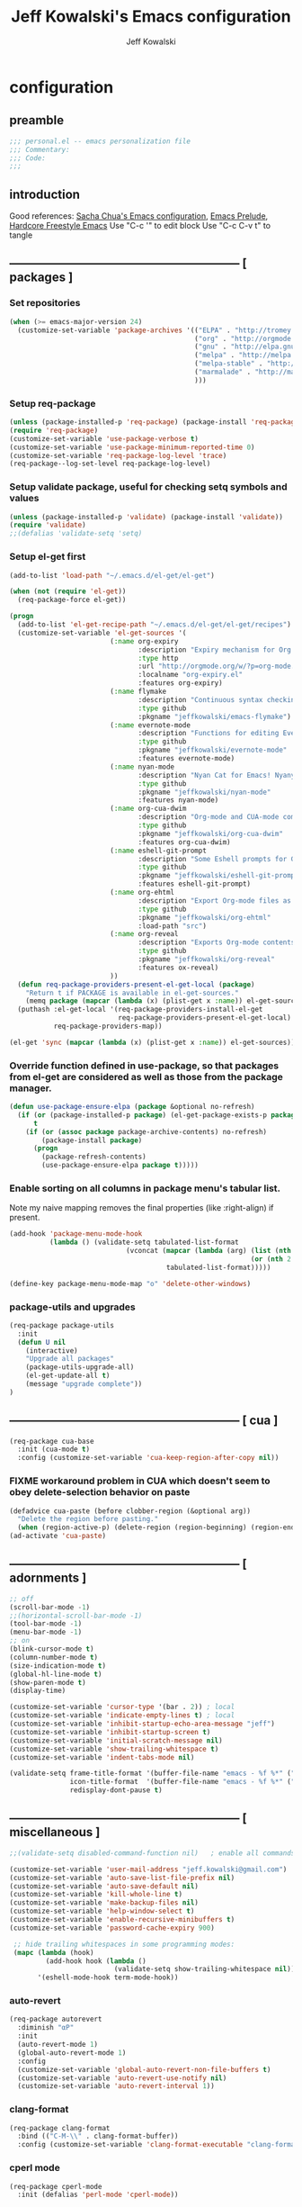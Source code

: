 #+TITLE: Jeff Kowalski's Emacs configuration
#+AUTHOR: Jeff Kowalski
#+PROPERTY: header-args :tangle yes :comments org
#+OPTIONS: toc:4 h:4
* configuration
** preamble
#+BEGIN_SRC emacs-lisp :comments no :padline no
  ;;; personal.el -- emacs personalization file
  ;;; Commentary:
  ;;; Code:
  ;;;
#+END_SRC
** introduction
Good references: [[https://github.com/sachac/.emacs.d/blob/gh-pages/Sacha.org][Sacha Chua's Emacs configuration]], [[https://github.com/bbatsov/prelude][Emacs Prelude]], [[http://doc.rix.si/org/fsem.html][Hardcore Freestyle Emacs]]
Use "C-c '" to edit block
Use "C-c C-v t" to tangle
** ----------------------------------------------------------- [ packages ]
*** Set repositories
#+BEGIN_SRC emacs-lisp
  (when (>= emacs-major-version 24)
    (customize-set-variable 'package-archives '(("ELPA" . "http://tromey.com/elpa/")
                                                ("org" . "http://orgmode.org/elpa/")
                                                ("gnu" . "http://elpa.gnu.org/packages/")
                                                ("melpa" . "http://melpa.org/packages/")
                                                ("melpa-stable" . "http://stable.melpa.org/packages/")
                                                ("marmalade" . "http://marmalade-repo.org/packages/")
                                                )))
#+END_SRC

*** Setup req-package
#+BEGIN_SRC emacs-lisp
  (unless (package-installed-p 'req-package) (package-install 'req-package))
  (require 'req-package)
  (customize-set-variable 'use-package-verbose t)
  (customize-set-variable 'use-package-minimum-reported-time 0)
  (customize-set-variable 'req-package-log-level 'trace)
  (req-package--log-set-level req-package-log-level)
#+END_SRC
*** Setup validate package, useful for checking setq symbols and values
#+BEGIN_SRC emacs-lisp
  (unless (package-installed-p 'validate) (package-install 'validate))
  (require 'validate)
  ;;(defalias 'validate-setq 'setq)
#+END_SRC
*** Setup el-get first
#+BEGIN_SRC emacs-lisp
  (add-to-list 'load-path "~/.emacs.d/el-get/el-get")

  (when (not (require 'el-get))
    (req-package-force el-get))

  (progn
    (add-to-list 'el-get-recipe-path "~/.emacs.d/el-get/el-get/recipes")
    (customize-set-variable 'el-get-sources '(
                           (:name org-expiry
                                  :description "Expiry mechanism for Org entries"
                                  :type http
                                  :url "http://orgmode.org/w/?p=org-mode.git;a=blob_plain;f=contrib/lisp/org-expiry.el;hb=HEAD"
                                  :localname "org-expiry.el"
                                  :features org-expiry)
                           (:name flymake
                                  :description "Continuous syntax checking for Emacs"
                                  :type github
                                  :pkgname "jeffkowalski/emacs-flymake")
                           (:name evernote-mode
                                  :description "Functions for editing Evernote notes directly from Emacs"
                                  :type github
                                  :pkgname "jeffkowalski/evernote-mode"
                                  :features evernote-mode)
                           (:name nyan-mode
                                  :description "Nyan Cat for Emacs! Nyanyanyanyanyanyanyanyanyan!"
                                  :type github
                                  :pkgname "jeffkowalski/nyan-mode"
                                  :features nyan-mode)
                           (:name org-cua-dwim
                                  :description "Org-mode and CUA-mode compatibility layer"
                                  :type github
                                  :pkgname "jeffkowalski/org-cua-dwim"
                                  :features org-cua-dwim)
                           (:name eshell-git-prompt
                                  :description "Some Eshell prompts for Git users"
                                  :type github
                                  :pkgname "jeffkowalski/eshell-git-prompt"
                                  :features eshell-git-prompt)
                           (:name org-ehtml
                                  :description "Export Org-mode files as editable web pages"
                                  :type github
                                  :pkgname "jeffkowalski/org-ehtml"
                                  :load-path "src")
                           (:name org-reveal
                                  :description "Exports Org-mode contents to Reveal.js HTML presentation"
                                  :type github
                                  :pkgname "jeffkowalski/org-reveal"
                                  :features ox-reveal)
                           ))
    (defun req-package-providers-present-el-get-local (package)
      "Return t if PACKAGE is available in el-get-sources."
      (memq package (mapcar (lambda (x) (plist-get x :name)) el-get-sources)))
    (puthash :el-get-local '(req-package-providers-install-el-get
                             req-package-providers-present-el-get-local)
             req-package-providers-map))

  (el-get 'sync (mapcar (lambda (x) (plist-get x :name)) el-get-sources))
#+END_SRC

*** Override function defined in use-package, so that packages from el-get are considered as well as those from the package manager.
#+BEGIN_SRC emacs-lisp
(defun use-package-ensure-elpa (package &optional no-refresh)
  (if (or (package-installed-p package) (el-get-package-exists-p package))
      t
    (if (or (assoc package package-archive-contents) no-refresh)
        (package-install package)
      (progn
        (package-refresh-contents)
        (use-package-ensure-elpa package t)))))
#+END_SRC

*** Enable sorting on all columns in package menu's tabular list.
Note my naive mapping removes the final properties (like :right-align) if present.
#+BEGIN_SRC emacs-lisp
  (add-hook 'package-menu-mode-hook
            (lambda () (validate-setq tabulated-list-format
                               (vconcat (mapcar (lambda (arg) (list (nth 0 arg) (nth 1 arg)
                                                              (or (nth 2 arg) t)))
                                         tabulated-list-format)))))

  (define-key package-menu-mode-map "o" 'delete-other-windows)
#+END_SRC
*** package-utils and upgrades
#+BEGIN_SRC emacs-lisp
  (req-package package-utils
    :init
    (defun U nil
      (interactive)
      "Upgrade all packages"
      (package-utils-upgrade-all)
      (el-get-update-all t)
      (message "upgrade complete"))
  )
#+END_SRC
** ----------------------------------------------------------- [ cua ]
#+BEGIN_SRC emacs-lisp
  (req-package cua-base
    :init (cua-mode t)
    :config (customize-set-variable 'cua-keep-region-after-copy nil))
#+END_SRC

*** FIXME workaround problem in CUA which doesn't seem to obey delete-selection behavior on paste
#+BEGIN_SRC emacs-lisp
  (defadvice cua-paste (before clobber-region (&optional arg))
    "Delete the region before pasting."
    (when (region-active-p) (delete-region (region-beginning) (region-end))))
  (ad-activate 'cua-paste)
#+END_SRC
** ----------------------------------------------------------- [ adornments ]
#+BEGIN_SRC emacs-lisp
  ;; off
  (scroll-bar-mode -1)
  ;;(horizontal-scroll-bar-mode -1)
  (tool-bar-mode -1)
  (menu-bar-mode -1)
  ;; on
  (blink-cursor-mode t)
  (column-number-mode t)
  (size-indication-mode t)
  (global-hl-line-mode t)
  (show-paren-mode t)
  (display-time)

  (customize-set-variable 'cursor-type '(bar . 2)) ; local
  (customize-set-variable 'indicate-empty-lines t) ; local
  (customize-set-variable 'inhibit-startup-echo-area-message "jeff")
  (customize-set-variable 'inhibit-startup-screen t)
  (customize-set-variable 'initial-scratch-message nil)
  (customize-set-variable 'show-trailing-whitespace t)
  (customize-set-variable 'indent-tabs-mode nil)

  (validate-setq frame-title-format '(buffer-file-name "emacs - %f %*" ("%b %*"))
                 icon-title-format  '(buffer-file-name "emacs - %f %*" ("%b %*"))
                 redisplay-dont-pause t)
#+END_SRC
** ----------------------------------------------------------- [ miscellaneous ]
#+BEGIN_SRC emacs-lisp
  ;;(validate-setq disabled-command-function nil)   ; enable all commands

  (customize-set-variable 'user-mail-address "jeff.kowalski@gmail.com")
  (customize-set-variable 'auto-save-list-file-prefix nil)
  (customize-set-variable 'auto-save-default nil)
  (customize-set-variable 'kill-whole-line t)
  (customize-set-variable 'make-backup-files nil)
  (customize-set-variable 'help-window-select t)
  (customize-set-variable 'enable-recursive-minibuffers t)
  (customize-set-variable 'password-cache-expiry 900)

   ;; hide trailing whitespaces in some programming modes:
   (mapc (lambda (hook)
           (add-hook hook (lambda ()
                            (validate-setq show-trailing-whitespace nil))))
         '(eshell-mode-hook term-mode-hook))
#+END_SRC
*** auto-revert
#+BEGIN_SRC emacs-lisp
  (req-package autorevert
    :diminish "αΡ"
    :init
    (auto-revert-mode 1)
    (global-auto-revert-mode 1)
    :config
    (customize-set-variable 'global-auto-revert-non-file-buffers t)
    (customize-set-variable 'auto-revert-use-notify nil)
    (customize-set-variable 'auto-revert-interval 1))
#+END_SRC
*** clang-format
#+BEGIN_SRC emacs-lisp
  (req-package clang-format
    :bind (("C-M-\\" . clang-format-buffer))
    :config (customize-set-variable 'clang-format-executable "clang-format-3.8"))
#+END_SRC
*** cperl mode
#+BEGIN_SRC emacs-lisp
  (req-package cperl-mode
    :init (defalias 'perl-mode 'cperl-mode))
#+END_SRC
*** compile
#+BEGIN_SRC emacs-lisp
  (req-package compile
    :bind (("<f5>" . recompile)))
#+END_SRC
*** doc view
#+BEGIN_SRC emacs-lisp
  (req-package doc-view
    :config (customize-set-variable 'doc-view-ghostscript-options
                  '("-dMaxBitmap=2147483647" "-dSAFER" "-dNOPAUSE" "-sDEVICE=png16m" "-dTextAlphaBits=4" "-dBATCH" "-dGraphicsAlphaBits=4" "-dQUIET")
                  doc-view-resolution 300))
#+END_SRC
*** fish mode
#+BEGIN_SRC emacs-lisp
  (req-package fish-mode)
#+END_SRC
*** make mode
#+BEGIN_SRC emacs-lisp
  (req-package make-mode
    ;; re-tabbing during whitespace-cleanup would kill makefiles
    :config
    (add-hook 'makefile-mode-hook
              (lambda () (remove-hook 'before-save-hook 'whitespace-cleanup t))))
#+END_SRC
*** whitespace
#+BEGIN_SRC emacs-lisp
  (defun modi/just-one-space-post-kill-word (&rest _)
    "Function to manage white space after `kill-word' operations.

  1. If point is at the beginning of the line after possibly some white space,
     remove that white space and re-indent that line.
  2. If there is space before or after the point, ensure that there is only
     one white space around the point.
  3. Otherwise, do nothing.

  During the whole operation do not change the point position with respect to the
  surrounding white space.

  abc|   def  ghi <-- point on the left of white space after 'abc'
  abc| ghi        <-- point still before white space after calling this function
  abc   |def  ghi <-- point on the right of white space before 'def'
  abc |ghi        <-- point still after white space after calling this function."
    (save-excursion ; maintain the initial position of the pt with respect to space
      (cond ((looking-back "^ *") ; remove extra space at beginning of line
             (just-one-space 0)
             (indent-according-to-mode))
            ((or (looking-at   " ")
                 (looking-back " ")) ; adjust space only if it exists
             (just-one-space 1))
            (t ; do nothing otherwise, includes case where the point is at EOL
             ))))
  ;; Delete extra horizontal white space after `kill-word' and `backward-kill-word'
  (advice-add 'kill-word :after #'modi/just-one-space-post-kill-word)
#+END_SRC

** ----------------------------------------------------------- [ emacs prelude ]
#+BEGIN_SRC emacs-lisp
  (req-package prelude-mode
    :diminish (prelude-mode . " π")
    :defines (prelude-mode-map)
    :config
    ;; fix keyboard behavior on terminals that send ^[O{ABCD} for arrows
    (defvar ALT-O-map (make-sparse-keymap) "ALT-O keymap.")
    (define-key prelude-mode-map (kbd "M-O") ALT-O-map))

  (req-package prelude-programming
    :config
    (add-hook 'prelude-prog-mode-hook
              (lambda ()
                (guru-mode -1)
                (whitespace-mode -1)) t))
#+END_SRC
** ----------------------------------------------------------- [ keyboard macros ]
#+BEGIN_SRC emacs-lisp
  (defvar defining-key)

  (defun end-define-macro-key nil
    "Ends the current macro definition."
    (interactive)
    (end-kbd-macro nil)
    (global-set-key defining-key last-kbd-macro)
    (global-set-key [f8] 'define-macro-key))

  (defun define-macro-key (key)
    "Bind a set of keystrokes to a single KEY."
    (interactive "kKey to define: ")
    (setq defining-key key)
    (global-set-key [f8] 'end-define-macro-key)
    (start-kbd-macro nil))

  (global-set-key (kbd "<f8>")            'define-macro-key)
#+END_SRC
** ----------------------------------------------------------- [ smartparens ]
#+BEGIN_SRC emacs-lisp
  (req-package smartparens
    :diminish " Φ"
    :config
    (define-key smartparens-strict-mode-map (kbd "M-<delete>")    'sp-unwrap-sexp)
    (define-key smartparens-strict-mode-map (kbd "M-<backspace>") 'sp-backward-unwrap-sexp))
#+END_SRC
** ----------------------------------------------------------- [ registers ]
Registers allow you to jump to a file or other location quickly.
To jump to a register, use C-x r j followed by the letter of the register.
#+BEGIN_SRC emacs-lisp
  (mapc
   (lambda (r)
     (set-register (car r) (cons 'file (cdr r))))
   '((?p . "~/.emacs.d/personal/personal.org")
     (?i . "~/Dropbox/sync-linux/installation.txt")
     (?c . "~/.emacs.d/personal/custom.el")
     (?f . "~/.config/fish/config.fish")
     (?m . "~/Dropbox/sync-linux/mac_addrs.org")
     (?z . "~/.zshrc")
     (?s . "~/Dropbox/workspace/sauron/sauron.rb")))
#+END_SRC
** ----------------------------------------------------------- [ shell / eshell ]
#+BEGIN_SRC emacs-lisp
  (req-package eshell
    :config
    (add-hook 'emacs-startup-hook
              (lambda ()
                (let ((default-directory (getenv "HOME")))
                  (command-execute 'eshell)
                  (bury-buffer))))

    ;; Visual commands are commands which require a proper terminal.
    ;; eshell will run them in a term buffer when you invoke them.
    (customize-set-variable 'eshell-visual-commands
                   '("less" "tmux" "htop" "top" "bash" "zsh" "fish"))
    (customize-set-variable 'eshell-visual-subcommands
                   '(("git" "log" "l" "diff" "show"))))

  (req-package eshell-git-prompt
    :require eshell
    :config
    (set-fontset-font t 'unicode "PowerlineSymbols" nil 'prepend))

  ;; (add-hook 'eshell-mode-hook
  ;;           (lambda ()
  ;;               (define-key eshell-mode-map
  ;;                 [remap pcomplete]
  ;;                 'helm-esh-pcomplete)))
  ;; (add-hook 'eshell-mode-hook
  ;;           (lambda ()
  ;;               (define-key eshell-mode-map
  ;;                 (kbd "M-p")
  ;;                 'helm-eshell-history)))
#+END_SRC
** ----------------------------------------------------------- [ multi-term ]
#+BEGIN_SRC emacs-lisp
  (req-package multi-term
    :bind* (("C-c t" . multi-term-dedicated-toggle))
    :config
    (customize-set-variable 'multi-term-dedicated-close-back-to-open-buffer-p t)
    (customize-set-variable 'multi-term-dedicated-select-after-open-p t)
    (customize-set-variable 'multi-term-program-switches "--login")
    (bind-key "C-c t" 'multi-term-dedicated-toggle prelude-mode-map))
#+END_SRC
** ----------------------------------------------------------- [ undo-tree ]
#+BEGIN_SRC emacs-lisp
  (req-package undo-tree
    :diminish " τ"
    :bind* (("C-z" . undo-tree-undo))
    :init (global-undo-tree-mode))
#+END_SRC
** ----------------------------------------------------------- [ image+ ]
#+BEGIN_SRC emacs-lisp
  (req-package image+
    :config
    (imagex-global-sticky-mode)
    (imagex-auto-adjust-mode)
    (let ((map imagex-sticky-mode-map))
      (define-key map "+" 'imagex-sticky-zoom-in)
      (define-key map "-" 'imagex-sticky-zoom-out)
      (define-key map "l" 'imagex-sticky-rotate-left)
      (define-key map "r" 'imagex-sticky-rotate-right)
      (define-key map "m" 'imagex-sticky-maximize)
      (define-key map "o" 'imagex-sticky-restore-original)
      (define-key map "\C-x\C-s" 'imagex-sticky-save-image)))
#+END_SRC
** ----------------------------------------------------------- [ cmake ]
#+BEGIN_SRC emacs-lisp
  (req-package cmake-mode
    :config (add-hook 'cmake-mode-hook
                      (lambda () (customize-set-variable 'cmake-tab-width 4))))

  (req-package cmake-ide ; https://github.com/atilaneves/cmake-ide
    :require rtags       ; https://github.com/Andersbakken/rtags
    :config (cmake-ide-setup))
#+END_SRC
** ----------------------------------------------------------- [ dired ]
#+BEGIN_SRC emacs-lisp
  (req-package dired-single
    :require (autorevert dired dired+)
    :config
    (customize-set-variable 'font-lock-maximum-decoration (quote ((dired-mode) (t . t))))
    (customize-set-variable 'dired-omit-files (concat dired-omit-files "\\."))
    (add-hook 'dired-mode-hook (lambda () (dired-omit-mode)))
    (define-key dired-mode-map [return] 'dired-single-buffer)
    (define-key dired-mode-map [down-mouse-1] 'dired-single-buffer-mouse)
    (define-key dired-mode-map [^]
      (lambda ()
        (dired-single-buffer ".."))))
#+END_SRC
** ----------------------------------------------------------- [ helm ]
#+BEGIN_SRC emacs-lisp
  (req-package helm
    :diminish " H"
    :init (helm-mode 1)
    :bind (("C-x C-f" . helm-find-files)
           ("M-x"     . helm-M-x)
           ("C-x b"   . helm-buffers-list)
           ("C-M-g"   . helm-do-grep))
    :config
    (helm-adaptive-mode t)
    (defun jeff/find-file-as-root ()
      "Like 'helm-find-file', but automatically edit the file with root-privileges (using tramp/sudo), if the file is not writable by user."
      (interactive)
      (let ((file (helm-read-file-name "Edit as root: ")))
        (unless (file-writable-p file)
          (setq file (concat "/sudo:root@localhost:" file)))
        (find-file file)))
    (global-set-key (kbd "C-x F") 'jeff/find-file-as-root))
#+END_SRC

*** FIXME workaround problem in select-frame-set-input-focus
  select-frame-set-input-focus(#<frame *Minibuf-1* * 0x6a44268>)
  helm-frame-or-window-configuration(restore)
  helm-cleanup()
  ...
  helm-internal(...)
  ...
which throws error "progn: Not an in-range integer, float, or cons of integers"
#+BEGIN_SRC emacs-lisp
  (defun select-frame-set-input-focus (frame &optional norecord)
    "Select FRAME, raise it, and set input focus, if possible.
  If `mouse-autoselect-window' is non-nil, also move mouse pointer
  to FRAME's selected window.  Otherwise, if `focus-follows-mouse'
  is non-nil, move mouse cursor to FRAME.

  Optional argument NORECORD means to neither change the order of
  recently selected windows nor the buffer list."
    (select-frame frame norecord)
    (raise-frame frame)

    ;; Ensure, if possible, that FRAME gets input focus.
    ;; (when (memq (window-system frame) '(x w32 ns))
    ;;    (x-focus-frame frame))

    ;; Move mouse cursor if necessary.
    (cond
     (mouse-autoselect-window
      (let ((edges (window-inside-edges (frame-selected-window frame))))
        ;; Move mouse cursor into FRAME's selected window to avoid that
        ;; Emacs mouse-autoselects another window.
        (set-mouse-position frame (nth 2 edges) (nth 1 edges))))
     (focus-follows-mouse
      ;; Move mouse cursor into FRAME to avoid that another frame gets
      ;; selected by the window manager.
      (set-mouse-position frame (1- (frame-width frame)) 0))))
#+END_SRC

*** helm-swoop
#+BEGIN_SRC emacs-lisp
  (req-package helm-swoop
    :require helm
    :defines (helm-swoop-last-prefix-number)
    :bind (("M-i" . helm-swoop)))
#+END_SRC
** ----------------------------------------------------------- [ ruby ]
*** ruby-tools
#+BEGIN_SRC emacs-lisp
  (req-package ruby-tools
    :diminish " ρ")
#+END_SRC
*** rbenv
#+BEGIN_SRC emacs-lisp
  (req-package rbenv
    :config
    (validate-setq rbenv-executable (concat (getenv "HOME") "/.linuxbrew/bin/rbenv"))
    (customize-set-variable 'rbenv-show-active-ruby-in-modeline nil)
    (global-rbenv-mode))
#+END_SRC
*** inf-ruby
#+BEGIN_SRC emacs-lisp
  (req-package inf-ruby
    :require rbenv
    :config (customize-set-variable 'inf-ruby-default-implementation "pry"))
#+END_SRC
*** robe
#+BEGIN_SRC emacs-lisp
  (req-package robe
    :require (helm-robe company inf-ruby)
    :config
    (add-hook 'ruby-mode-hook 'robe-mode)
    (eval-after-load 'company '(push 'company-robe company-backends))
    ;; (add-hook 'robe-mode-hook 'ac-robe-setup)
    ;; (defadvice inf-ruby-console-auto (before activate-rvm-for-robe activate) (rvm-activate-corresponding-ruby))
    )
#+END_SRC
** ----------------------------------------------------------- [ time ]
#+BEGIN_SRC emacs-lisp
  (req-package time
    :config
    (customize-set-variable 'display-time-world-list '(("America/Los_Angeles" "Berkeley")
                                                       ("America/New_York" "New York")
                                                       ("UTC" "UTC")
                                                       ("Europe/London" "London")
                                                       ("Asia/Calcutta" "India")
                                                       ("Asia/Shanghai" "China")))
    (global-set-key (kbd "<f9> C") 'helm-world-time))
#+END_SRC
** ----------------------------------------------------------- [ sunshine ]
#+BEGIN_SRC emacs-lisp
  (req-package sunshine
    :config
    (customize-set-variable 'sunshine-location "Lafayette, California")
    (customize-set-variable 'sunshine-show-icons t)
    (customize-set-variable 'sunshine-units 'imperial)
    (global-set-key (kbd "<f9> w") 'sunshine-forecast)
    (global-set-key (kbd "<f9> W") 'sunshine-quick-forecast))
#+END_SRC
** ----------------------------------------------------------- [ company ]
#+BEGIN_SRC emacs-lisp
  (req-package company
    :diminish " Ψ"
    :config
    (customize-set-variable 'company-auto-complete t)
    (customize-set-variable 'company-idle-delay 0.5)
    (add-to-list 'company-backends 'company-dabbrev t)
    (add-to-list 'company-backends 'company-ispell t)
    (add-to-list 'company-backends 'company-files t)
    (add-to-list 'company-transformers 'company-sort-by-occurrence))

  (defun my-pcomplete-capf ()
    "Org-mode completions."
    (add-hook 'completion-at-point-functions 'pcomplete-completions-at-point nil t))
  (add-hook 'org-mode-hook 'my-pcomplete-capf)
#+END_SRC
** ----------------------------------------------------------- [ tramp ]
#+BEGIN_SRC emacs-lisp
  ;; disable version control checks
  (customize-set-variable 'vc-ignore-dir-regexp
        (format "\\(%s\\)\\|\\(%s\\)"
                vc-ignore-dir-regexp
                tramp-file-name-regexp))
#+END_SRC
** ----------------------------------------------------------- [ ido ]
#+BEGIN_SRC emacs-lisp
  (req-package ido
    :config
    (customize-set-variable 'ido-everywhere nil)
    (add-hook 'ido-minibuffer-setup-hook
              (lambda ()
                ;; Locally disable 'truncate-lines'
                (set (make-local-variable 'truncate-lines) nil)))
    (add-hook 'ido-setup-hook
              (lambda ()
                ;; Display ido results vertically, rather than horizontally:
                (customize-set-variable 'ido-decorations (quote ("\n-> "
                                                                 ""
                                                                 "\n   "
                                                                 "\n   ..."
                                                                 "[" "]"
                                                                 " [No match]"
                                                                 " [Matched]"
                                                                 " [Not readable]"
                                                                 " [Too big]"
                                                                 " [Confirm]")))
                ;;eg. allows "bgorg" to match file "begin.org"
                (customize-set-variable 'ido-enable-flex-matching t)
                (define-key ido-completion-map (kbd "<up>")   'ido-prev-match)
                (define-key ido-completion-map (kbd "<down>") 'ido-next-match))))
#+END_SRC
** ----------------------------------------------------------- [ magit ]

#+BEGIN_SRC emacs-lisp
  (req-package magit
    :diminish "ma"
    :config (customize-set-variable 'magit-diff-arguments '("--ignore-all-space" "--stat" "--no-ext-diff"))) ; ignore whitespace
#+END_SRC
** ----------------------------------------------------------- [ ibuffer ]
#+BEGIN_SRC emacs-lisp
  ;; *Nice* buffer switching
  (req-package ibuffer
    :require ibuf-ext
    :bind ("C-x C-b" . ibuffer)
    :config
    (customize-set-variable 'ibuffer-show-empty-filter-groups nil)
    (customize-set-variable 'ibuffer-saved-filter-groups
                   '(("default"
                      ("version control" (or (mode . svn-status-mode)
                                             (mode . svn-log-edit-mode)
                                             (mode . magit-mode)
                                             (mode . magit-status-mode)
                                             (mode . magit-commit-mode)
                                             (mode . magit-log-edit-mode)
                                             (mode . magit-log-mode)
                                             (mode . magit-reflog-mode)
                                             (mode . magit-stash-mode)
                                             (mode . magit-diff-mode)
                                             (mode . magit-wazzup-mode)
                                             (mode . magit-branch-manager-mode)
                                             (name . "^\\*svn-")
                                             (name . "^\\*vc\\*$")
                                             (name . "^\\*Annotate")
                                             (name . "^\\*git-")
                                             (name . "^\\*magit")
                                             (name . "^\\*vc-")))
                      ("emacs" (or (name . "^\\*scratch\\*$")
                                   (name . "^\\*Messages\\*$")
                                   (name . "^\\*Warnings\\*$")
                                   (name . "^TAGS\\(<[0-9]+>\\)?$")
                                   (mode . help-mode)
                                   (mode . package-menu-mode)
                                   (name . "^\\*Apropos\\*$")
                                   (name . "^\\*info\\*$")
                                   (name . "^\\*Occur\\*$")
                                   (name . "^\\*grep\\*$")
                                   (name . "^\\*Compile-Log\\*$")
                                   (name . "^\\*Backtrace\\*$")
                                   (name . "^\\*Process List\\*$")
                                   (name . "^\\*gud\\*$")
                                   (name . "^\\*Man")
                                   (name . "^\\*WoMan")
                                   (name . "^\\*Kill Ring\\*$")
                                   (name . "^\\*Completions\\*$")
                                   (name . "^\\*tramp")
                                   (name . "^\\*Shell Command Output\\*$")
                                   (name . "^\\*Evernote-Client-Output\\*$")
                                   (name . "^\\*compilation\\*$")))
                      ("helm" (or (mode . helm-mode)
                                  (name . "^\\*helm[- ]")
                                  (name . "^\\*Debug Helm Log\\*$")))
                      ("shell" (or (name . "^\\*shell\\*$")
                                   (name . "^\\*ansi-term\\*$")
                                   (name . "^\\*terminal<\d+>\\*$")
                                   (name . "^\\*eshell\\*$")))
                      ("evernote" (or (mode . evernote-browsing-mode)))
                      ("emacs source" (or (mode . emacs-lisp-mode)
                                          (filename . "/Applications/Emacs.app")
                                          (filename . "/bin/emacs")))
                      ("agenda" (or (name . "^\\*Calendar\\*$")
                                    (name . "^diary$")
                                    (name . "^\\*Agenda")
                                    (name . "^\\*org-")
                                    (name . "^\\*Org")
                                    (mode . org-mode)
                                    (mode . muse-mode)))
                      ("latex" (or (mode . latex-mode)
                                   (mode . LaTeX-mode)
                                   (mode . bibtex-mode)
                                   (mode . reftex-mode)))
                      ("dired" (or (mode . dired-mode))))))
    (add-hook 'ibuffer-hook (lambda () (ibuffer-switch-to-saved-filter-groups "default")))

    (defadvice ibuffer-generate-filter-groups (after reverse-ibuffer-groups () activate)
      "Order ibuffer filter groups so the order is : [Default], [agenda], [Emacs]."
      (setq ad-return-value (nreverse ad-return-value))))
#+END_SRC
** ----------------------------------------------------------- [ ace-window ]
#+BEGIN_SRC emacs-lisp
  (req-package ace-window
    :config '(customize-set-variable aw-scope 'frame))
#+END_SRC
** ----------------------------------------------------------- [ abbrev ]
#+BEGIN_SRC emacs-lisp
  (req-package abbrev
    :diminish ""
    :require key-chord
    :init (abbrev-mode +1)
    :config
    (defun endless/ispell-word-then-abbrev (p)
      "Call `ispell-word', then create an abbrev for it.
  With prefix P, create local abbrev. Otherwise it will
  be global."
      (interactive "P")
      (let (bef aft)
        (save-excursion
          (while (progn
                   (backward-word)
                   (and (setq bef (thing-at-point 'word))
                        (not (ispell-word nil 'quiet)))))
          (setq aft (thing-at-point 'word)))
        (when (and aft bef (not (equal aft bef)))
          (setq aft (downcase aft))
          (setq bef (downcase bef))
          (define-abbrev
            (if p local-abbrev-table global-abbrev-table)
            bef aft)
          (message "\"%s\" now expands to \"%s\" %sally"
                   bef aft (if p "loc" "glob")))))
    (customize-set-variable abbrev-file-name "~/.abbrev_defs")
    (customize-set-variable save-abbrevs 'silently)
    (key-chord-define-global "sx" 'endless/ispell-word-then-abbrev))
#+END_SRC
** ----------------------------------------------------------- [ org ]
#+BEGIN_SRC emacs-lisp
  (req-package org
    :diminish "Ο"
    :loader :elpa
    ;; NOTE: org must be manually installed from elpa / gnu since it's
    ;; require'd from init.el in order to tangle personal.org
    :bind  (("C-c l" . org-store-link)
            ("C-c c" . org-capture)
            ("C-c a" . org-agenda)
            ("C-c b" . org-iswitchb))

    :config
    (customize-set-variable 'org-directory "~/Dropbox/workspace/org/")
    ;; (customize-set-variable 'org-replace-disputed-keys t) ; org-CUA-compatible
    (customize-set-variable 'org-log-into-drawer t)
    (customize-set-variable 'org-support-shift-select 'always)
    (customize-set-variable 'org-default-notes-file (concat org-directory "refile.org")
    (customize-set-variable 'org-agenda-files (list (concat org-directory "tasks.org")
                                                    (concat org-directory "sauron.org")
                                                    (concat org-directory "gcal.org")))
    (customize-set-variable 'org-modules '(org-bbdb org-bibtex org-docview org-gnus org-info org-habit org-irc org-mhe org-rmail org-w3m))
    (customize-set-variable 'org-startup-indented t)
    (customize-set-variable 'org-enforce-todo-dependencies t)
    (customize-set-variable 'org-confirm-elisp-link-function nil)
    (customize-set-variable 'org-src-window-setup 'current-window))

    (org-babel-do-load-languages
     'org-babel-load-languages '((sh . t)
                                 (ruby . t)
                                 (dot . t)
                                 (latex . t)
                                 (emacs-lisp . t)))
    (add-hook 'org-mode-hook (lambda () (auto-revert-mode 1)))
    (defun jeff/org-add-ids-to-headlines-in-file ()
      "Add ID properties to all headlines in the current file which do not already have one."
      (interactive)
      (org-map-entries 'org-id-get-create))
    ;; (add-hook 'org-mode-hook
    ;;           (lambda ()
    ;;             (add-hook 'before-save-hook 'jeff/org-add-ids-to-headlines-in-file nil 'local)))

    (defun org-check-misformatted-subtree ()
      "Check misformatted entries in the current buffer."
      (interactive)
      (show-all)
      (org-map-entries
       (lambda ()
         (when (and (move-beginning-of-line 2)
                    (not (looking-at org-heading-regexp)))
           (if (or (and (org-get-scheduled-time (point))
                        (not (looking-at (concat "^.*" org-scheduled-regexp))))
                   (and (org-get-deadline-time (point))
                        (not (looking-at (concat "^.*" org-deadline-regexp)))))
               (when (y-or-n-p "Fix this subtree? ")
                 (message "Call the function again when you're done fixing this subtree.")
                 (recursive-edit))
             (message "All subtrees checked.")))))))
#+END_SRC
*** org bullets, indent
#+BEGIN_SRC emacs-lisp
    (req-package org-bullets
      :diminish " Οι"
      :init (add-hook 'org-mode-hook (lambda () (org-bullets-mode 1))))
    (req-package org-indent
      :require org-bullets
      :diminish " Οβ")
#+END_SRC
*** ox
#+BEGIN_SRC emacs-lisp
  (req-package ox
    :require org
    :config (validate-setq org-id-locations-file "~/Dropbox/workspace/org/.org-id-locations")
  )
#+END_SRC
*** org habit
#+BEGIN_SRC emacs-lisp
    (req-package org-habit
      :require org
      :config
      (customize-set-variable 'org-habit-following-days 1)
      (customize-set-variable 'org-habit-graph-column 46))
#+END_SRC
*** htmlize
#+BEGIN_SRC emacs-lisp
  (req-package htmlize)
#+END_SRC
*** org agenda
#+BEGIN_SRC emacs-lisp
  (req-package org-agenda
    :require (org htmlize)
    :config
    (customize-set-variable 'org-agenda-tags-column -97)
    (customize-set-variable 'org-agenda-block-separator
                            (let ((retval ""))
                              (dotimes (i (- org-agenda-tags-column)) (setq retval (concat retval "=")))
                              retval))
    (customize-set-variable 'org-agenda-search-headline-for-time nil)
    (customize-set-variable 'org-agenda-window-setup 'current-window)
    (customize-set-variable 'org-agenda-log-mode-items '(clock closed state))
    (customize-set-variable 'org-agenda-dim-blocked-tasks nil) ; much faster!
    (customize-set-variable 'org-agenda-use-tag-inheritance nil)
    (customize-set-variable 'org-priority-faces '((?A . org-warning)))
    (customize-set-variable 'org-agenda-exporter-settings
                            '(
                              ;;(org-agenda-add-entry-text-maxlines 50)
                              ;;(org-agenda-with-colors nil)
                              (org-agenda-write-buffer-name "Agenda")
                              ;;(ps-number-of-columns 2)
                              (ps-landscape-mode nil)
                              (ps-print-color-p (quote black-white))
                              (htmlize-output-type (quote css))))

    (defun my-org-cmp-tag (a b)
      "Compare the tags of A and B, in reverse order."
      (let ((ta (mapconcat 'identity (reverse (get-text-property 1 'tags a)) ":"))
            (tb (mapconcat 'identity (reverse (get-text-property 1 'tags b)) ":")))
        (cond ((and (not ta) (not tb)) nil)
              ((not ta) -1)
              ((not tb) +1)
              ((string-lessp ta tb) -1)
              ((string-lessp tb ta) +1)
              (t nil))))
    (customize-set-variable 'org-agenda-custom-commands
                            '(("d" "Timeline for today" ((agenda "" ))
                               ((org-agenda-span 1)
                                (org-agenda-show-log t)
                                (org-agenda-log-mode-items '(clock closed state))
                                (org-agenda-clockreport-mode t)
                                (org-agenda-entry-types '())))

                              ("s" "Startup View"
                               ((agenda ""    ((org-agenda-span 3)
                                               (org-agenda-start-on-weekday nil)
                                               ;;(org-agenda-skip-function '(org-agenda-skip-entry-if 'todo 'done))
                                               (org-agenda-skip-scheduled-if-deadline-is-shown t)
                                               (org-agenda-prefix-format "  %-10T %t")
                                               (org-agenda-hide-tags-regexp "^@")
                                               (org-agenda-cmp-user-defined 'my-org-cmp-tag)
                                               (org-agenda-sorting-strategy '(time-up todo-state-down habit-up tag-up priority-down user-defined-up alpha-up))
                                               ;;(org-agenda-todo-ignore-scheduled 'future)
                                               (org-deadline-warning-days 0)))
                                (agenda "TODO" ((org-agenda-time-grid nil)
                                                (org-deadline-warning-days 365)
                                                (org-agenda-prefix-format "  %-10T %s")
                                                (org-agenda-hide-tags-regexp "^@")
                                                (org-agenda-entry-types '(:deadline))
                                                (org-agenda-skip-function '(org-agenda-skip-entry-if 'scheduled))
                                                (org-agenda-start-on-weekday nil)
                                                (org-agenda-span 1)
                                                (org-agenda-overriding-header "Unscheduled upcoming deadlines:")))
                                (todo "TODO"   ((org-agenda-time-grid nil)
                                                (org-agenda-skip-function '(org-agenda-skip-entry-if 'notregexp "#[A-C]" 'scheduled 'deadline))
                                                ;;(org-agenda-todo-keyword-format "")
                                                (org-agenda-prefix-format "  %-10T %t")
                                                (org-agenda-hide-tags-regexp "^@")
                                                ;;(org-agenda-show-inherited-tags nil)
                                                (org-agenda-cmp-user-defined 'my-org-cmp-tag)
                                                (org-agenda-sorting-strategy '(priority-down tag-up user-defined-up alpha-up))
                                                (org-agenda-overriding-header "Unscheduled, no deadline:")))
                                (todo "TODO"   ((org-agenda-time-grid nil)
                                                (org-agenda-skip-function '(org-agenda-skip-entry-if 'regexp "#[A-C]" 'scheduled 'deadline))
                                                ;;(org-agenda-todo-keyword-format "")
                                                (org-agenda-prefix-format "  %-10T %t")
                                                (org-agenda-hide-tags-regexp "^@")
                                                ;;(org-agenda-show-inherited-tags nil)
                                                (org-agenda-cmp-user-defined 'my-org-cmp-tag)
                                                (org-agenda-sorting-strategy '(priority-down tag-up user-defined-up alpha-up))
                                                (org-agenda-overriding-header "Someday:")))))))
    (add-hook 'org-finalize-agenda-hook
              (lambda () (remove-text-properties
                          (point-min) (point-max) '(mouse-face t))))
    (add-hook 'org-agenda-mode-hook
              (lambda () (whitespace-mode -1)) t)

    (defun jeff/org-agenda-edit-headline ()
      "Go to the Org-mode file containing the item at point, then mark headline for overwriting."
      (interactive)
      (org-agenda-goto)
      (search-backward (org-get-heading t t))
      (push-mark)
      (goto-char (match-end 0))
      (activate-mark))
    (define-key org-agenda-mode-map (kbd "h") 'jeff/org-agenda-edit-headline)

    (customize-set-variable 'org-agenda-timegrid-use-ampm t)
    (customize-set-variable 'org-agenda-time-grid
                            '((daily weekly today require-timed remove-match)
                              (800 900 1000 1100 1200 1300 1400 1500 1600 1700 1800 1900 2000)
                              "........" "----------------"))

    ;; Remove from agenda time grid lines that are in an appointment The
    ;; agenda shows lines for the time grid. Some people think that these
    ;; lines are a distraction when there are appointments at those
    ;; times. You can get rid of the lines which coincide exactly with the
    ;; beginning of an appointment. Michael Ekstrand has written a piece of
    ;; advice that also removes lines that are somewhere inside an
    ;; appointment: see [[http://orgmode.org/worg/org-hacks.html][Org-hacks]]

    (defun org-time-to-minutes (time)
      "Convert an HHMM time to minutes"
      (+ (* (/ time 100) 60) (% time 100)))

    (defun org-time-from-minutes (minutes)
      "Convert a number of minutes to an HHMM time"
      (+ (* (/ minutes 60) 100) (% minutes 60)))

    (defun org-extract-window (line)
      "Extract start and end times from org entries"
      (let ((start (get-text-property 1 'time-of-day line))
            (dur (get-text-property 1 'duration line)))
        (cond
         ((and start dur)
          (cons start
                (org-time-from-minutes
                 (+ dur (org-time-to-minutes start)))))
         (start start)
         (t nil))))

    (defadvice org-agenda-add-time-grid-maybe (around mde-org-agenda-grid-tweakify
                                                      (list ndays todayp))
      (if (member 'remove-match (car org-agenda-time-grid))
          (flet ((extract-window
                     (line)
                     (let ((start (get-text-property 1 'time-of-day line))
                           (dur (get-text-property 1 'duration line)))
                       (cond
                        ((and start dur)
                         (cons start
                               (org-time-from-minutes
                                (truncate
                                 (+ dur (org-time-to-minutes start))))))
                        (start start)
                        (t nil)))))
            (let* ((windows (delq nil (mapcar 'extract-window list)))
                   (org-agenda-time-grid
                    (list
                     (car org-agenda-time-grid)
                     (remove-if
                      (lambda (time)
                        (find-if (lambda (w)
                                   (if (numberp w)
                                       (equal w time)
                                     (and (>= time (car w))
                                          (< time (cdr w)))))
                                 windows))
                      (cadr org-agenda-time-grid) )
                     (caddr org-agenda-time-grid)
                     (cadddr org-agenda-time-grid)
                     )))
              ad-do-it))
        ad-do-it))
    (ad-activate 'org-agenda-add-time-grid-maybe)
    )
#+END_SRC
*** org clock
#+BEGIN_SRC emacs-lisp
  (req-package org-clock
    :require org
    :config
    (customize-set-variable 'org-clock-into-drawer t)
    (defun jeff/org-mode-ask-effort ()
      "Ask for an effort estimate when clocking in."
      (unless (org-entry-get (point) "Effort")
        (let ((effort
               (completing-read
                "Effort: "
                (org-entry-get-multivalued-property (point) "Effort"))))
          (unless (equal effort "")
            (org-set-property "Effort" effort)))))
    (add-hook 'org-clock-in-prepare-hook 'jeff/org-mode-ask-effort))
#+END_SRC
*** org capture
#+BEGIN_SRC emacs-lisp
  (req-package org-protocol
    :require org)

  (req-package org-capture
    :require (org org-protocol s)
    :bind (("C-M-r" . org-capture)
           ("C-c r" . org-capture))
    :config
    (defun adjust-captured-headline (hl)
      "Fixup headlines for amazon orders"
      (downcase (if (string-match "amazon\\.com order of \\(.+?\\)\\(\\.\\.\\.\\)?\\( has shipped!\\)? :" hl)
                    (let ((item (match-string 1 hl)))
                      (cond ((string-match ":@quicken:" hl) (concat "order of " item " :amazon_visa:@quicken:"))
                            ((string-match ":@waiting:" hl) (concat "delivery of " item " :amazon:@waiting:"))
                            (t hl))
                      )
                  hl)))

    ;; Thank you random guy from StackOverflow
    ;; http://stackoverflow.com/questions/23517372/hook-or-advice-when-aborting-org-capture-before-template-selection
    (defadvice org-capture (after make-full-window-frame activate)
      "Advise capture to be the only window when used as a popup named 'emacs-capture'"
      (if (equal "emacs-capture" (frame-parameter nil 'name)) (delete-other-windows)))
    (defadvice org-capture-finalize (after delete-capture-frame activate)
      "Advise capture-finalize to close the frame"
      (if (equal "emacs-capture" (frame-parameter nil 'name)) (delete-frame)))

    (customize-set-variable 'org-capture-templates
                   (quote (("b" "entry.html" entry (file+headline (lambda () (concat org-directory "tasks.org")) "SINGLETON")
                            "* TODO %:description\n%:initial\n" :immediate-finish t)
                           ("h" "habit" entry (file+headline (lambda () (concat org-directory "tasks.org")) "SINGLETON")
                            "* TODO [#C] %?\nSCHEDULED: %(s-replace \">\" \" .+1d/3d>\" \"%t\")\n:PROPERTIES:\n:STYLE: habit\n:END:\n")
                           ("t" "todo" entry (file+headline (lambda () (concat org-directory "tasks.org")) "SINGLETON")
                            "* TODO [#C] %?\n")
                           ;; capture bookmarklet
                           ;; javascript:capture('@agendas');function enc(s){return encodeURIComponent(typeof(s)=="string"?s.toLowerCase().replace(/"/g, "'"):s);};function capture(context){var re=new RegExp(/(.*) - \S+@gmail.com/);var m=re.exec(document.title);var t=m?m[1]:document.title;javascript:location.href='org-protocol://capture://w/'+encodeURIComponent(location.href)+'/'+enc(t)+' :'+context+':/'+enc(window.getSelection());}
                           ("w" "org-protocol" entry (file+headline (lambda () (concat org-directory "tasks.org")) "SINGLETON")
                            "* TODO [#C] %?%(adjust-captured-headline \"%:description\")\nSCHEDULED: %t\n:PROPERTIES:\n:END:\n%:link\n%:initial\n"))))
    (add-hook 'org-capture-prepare-finalize-hook 'org-id-get-create)
    (add-hook 'org-capture-prepare-finalize-hook 'org-expiry-insert-created)

    (defun my/save-all-agenda-buffers ()
      "Function used to save all agenda buffers that are currently open, based on `org-agenda-files'."
      (interactive)
      (save-current-buffer
        (dolist (buffer (buffer-list t))
          (set-buffer buffer)
          (when (member (buffer-file-name)
                        (mapcar 'expand-file-name (org-agenda-files t)))
            (save-buffer)))))

    ;; save all the agenda files after each capture
    (add-hook 'org-capture-after-finalize-hook 'my/save-all-agenda-buffers))
#+END_SRC
*** org reveal
#+BEGIN_SRC emacs-lisp
  (req-package ox-reveal
    :loader :el-get-local
    :config (customize-set-variable 'org-reveal-root "file:///home/jeff/workspace/reveal.js"))
#+END_SRC
*** org cua dwim
#+BEGIN_SRC emacs-lisp
  (req-package org-cua-dwim
    :loader :el-get-local
    :require (cua-base org)
    :init (org-cua-dwim-activate))
#+END_SRC
*** org expiry
#+BEGIN_SRC emacs-lisp
  (req-package org-expiry
    :loader :el-get-local
    :require org-capture
    :config
    (org-expiry-insinuate)
    (customize-set-variable 'org-expiry-created-property-name "CREATED") ; name of property when an item is created
    (customize-set-variable 'org-expiry-inactive-timestamps t))          ; don't have everything in the agenda view
#+END_SRC
** ----------------------------------------------------------- [ org-ehtml ]
#+BEGIN_SRC emacs-lisp
  (req-package web-server)

  (req-package org-ehtml
    :loader :el-get-local
    :require (org web-server)
    :config
    (validate-setq org-ehtml-allow-agenda t)
    (customize-set-variable 'org-ehtml-everything-editable t)
    (customize-set-variable 'org-ehtml-docroot (expand-file-name "~/Dropbox/workspace/org"))

    (defun pre-adjust-agenda-for-html nil
      "Adjust agenda buffer before htmlize.
  Adds a link overlay to be intercepted by post-adjust-agenda-for-html."
      (goto-char (point-min))
      (let (marker id)
        (while (not (eobp))
          (cond
           ((setq marker (or (get-text-property (point) 'org-hd-marker)
                             (get-text-property (point) 'org-marker)))
            (when (and (setq id (org-id-get marker))
                       (let ((case-fold-search nil))
                         (re-search-forward (get-text-property (point) 'org-not-done-regexp)
                                            (point-at-eol) t)))
              (htmlize-make-link-overlay (match-beginning 0) (match-end 0) (concat "todo:" id)))
            ))
          (beginning-of-line 2))))
    (add-hook 'htmlize-before-hook 'pre-adjust-agenda-for-html)

    (defun post-adjust-agenda-for-html nil
      "Adjust agenda buffer after htmlize.
  Intercept link overlay from pre-adjust-agenda-for-html, and
  convert to call to javascript function."
      (goto-char (point-min))
      (search-forward "</head>")
      (beginning-of-line)
      (insert "
      <script src=\"http://code.jquery.com/jquery-1.10.2.min.js\"></script>
      <script>
          function todo (id) {
            var xurl   = 'todo/' + id;

            $.ajax({
                url: xurl
            }).success(function() {
                $('#message').text('done ' + xurl).show().fadeOut(1000);
            }).fail(function(jqXHR, textStatus) {
                $('#message').text('failed ' + xurl + ': ' + textStatus).show().fadeOut(5000);
                return false;
            });
          }
      </script>
  ")
      (search-forward "<body>")
      (beginning-of-line 2)
      (insert "    <span id=\"message\"></span>")
      (while (re-search-forward "<a href=\"todo:\\(.*\\)\">\\(.*\\)</a>" nil t)
        (replace-match "<a href='' onclick='todo(\"\\1\");'>\\2</a>")))
    (add-hook 'htmlize-after-hook 'post-adjust-agenda-for-html)

    (defun jeff/capture-handler (request)
      "Handle REQUEST objects meant for 'org-capture'.
  GET header should contain a path in form '/capture/KEY/LINK/TITLE/BODY'."
      (with-slots (process headers) request
        (let ((path (cdr (assoc :GET headers))))
          (if (string-match "/capture:?/\\(.*\\)" path)
              (progn
                (org-protocol-capture (match-string 1 path))
                (ws-response-header process 200))
            (ws-send-404 process)))))

    (defun jeff/todo-handler (request)
      "Handle REQUEST objects meant for 'org-todo'.
  GET header should contain a path in form '/todo/ID'."
      (with-slots (process headers) request
        (let ((path (cdr (assoc :GET headers))))
          (if (string-match "/todo:?/\\(.*\\)" path)
              (let* ((id (match-string 1 path))
                     (m (org-id-find id 'marker)))
                (when m
                  (save-excursion (org-pop-to-buffer-same-window (marker-buffer m))
                                  (goto-char m)
                                  (move-marker m nil)
                                  (org-todo 'done)
                                  (save-buffer)))
                (ws-response-header process 200))
            (ws-send-404 process)))))

    (when (boundp 'ws-servers)
      (mapc (lambda (server)
              (if (= 3333 (port server))
                  (ws-stop server)))
            ws-servers)
      (condition-case-unless-debug nil
          (ws-start '(((:GET  . "/capture") . jeff/capture-handler)
                      ((:GET  . "/todo")    . jeff/todo-handler)
                      ((:GET  . ".*")       . org-ehtml-file-handler)
                      ((:POST . ".*")       . org-ehtml-edit-handler))
                    3333)
        (error (message "Failed to create web server"))))
    )
#+END_SRC
** ----------------------------------------------------------- [ evernote ]
#+BEGIN_SRC emacs-lisp
  (req-package evernote-mode
    :loader :el-get-local
    :bind (("C-c E c" . evernote-create-note)
           ("C-c E o" . evernote-open-note)
           ("C-c E s" . evernote-search-notes)
           ("C-c E S" . evernote-do-saved-search)
           ("C-c E w" . evernote-write-note)
           ("C-c E p" . evernote-post-region)
           ("C-c E b" . evernote-browser))
    :config
    (customize-set-variable 'evernote-developer-token "S=s1:U=81f:E=1470997a804:C=13fb1e67c09:P=1cd:A=en-devtoken:V=2:H=0b3aafa546daa4a9b43c77a7574390d4")
    (customize-set-variable 'evernote-enml-formatter-command '("w3m" "-dump" "-I" "UTF8" "-O" "UTF8")) ; optional
    (validate-setq enh-enclient-command "/home/jeff/Dropbox/workspace/evernote-mode/ruby/bin/enclient.rb"))
#+END_SRC
** ----------------------------------------------------------- [ windmove ]
#+BEGIN_SRC emacs-lisp
  (req-package windmove
    :bind (("<M-wheel-up>"   . windmove-up)
           ("<M-wheel-down>" . windmove-down)
           ("<M-up>"         . windmove-up)
           ("<M-down>"       . windmove-down)
           ("<M-left>"       . windmove-left)
           ("<M-right>"      . windmove-right)))
#+END_SRC

** ----------------------------------------------------------- [ shackle ]
#+BEGIN_SRC emacs-lisp
  (req-package shackle
    :config (customize-set-variable 'shackle-rules '(("\\`\\*helm.*?\\*\\'" :regexp t :align t :size 0.4))))
#+END_SRC

** ----------------------------------------------------------- [ diminished ]
Better to put these in the mode-specific sections.
These diminish strings are only for those modes not mentioned elsewhere.

#+BEGIN_SRC emacs-lisp
  (add-hook 'emacs-lisp-mode-hook (lambda() (setq mode-name "eλ")) t)
  ;;(req-package auto-complete       :diminish " α")
  ;;(req-package auto-fill-function  :diminish " φ")
  ;;(req-package autopair            :diminish "")
  (req-package beacon              :diminish "")
  ;;(req-package cider-interaction   :diminish " ηζ")
  ;;(req-package cider               :diminish " ηζ")
  ;;(req-package clojure             :diminish "cλ")
  ;;(req-package eldoc               :diminish "")
  ;;(req-package elisp-slime-nav     :diminish " δ")
  (req-package flycheck            :diminish " φc")
  (req-package flymake             :diminish " φm")
  (req-package flyspell            :diminish " φs")
  ;;(req-package guru                :diminish "")
  ;;(req-package haskell             :diminish "hλ")
  ;;(req-package hi-lock             :diminish "")
  (req-package js2-mode            :diminish "jλ")
  ;;(req-package kibit               :diminish " κ")
  ;;(req-package lambda              :diminish "")
  (req-package markdown-mode       :diminish "md")
  ;;(req-package nrepl-interaction   :diminish " ηζ")
  ;;(req-package nrepl               :diminish " ηζ")
  (req-package paredit             :diminish " Φ")
  ;;(req-package processing          :diminish "P5")
  ;;(req-package python              :diminish "pλ")
  ;;(req-package tuareg              :diminish "mλ")
  (req-package volatile-highlights :diminish " υ")
  ;;(req-package wrap-region         :diminish "")
  ;;(req-package yas-minor           :diminish " γ")
#+END_SRC

** ----------------------------------------------------------- [ modeline ]
*** smart mode line
#+BEGIN_SRC emacs-lisp
  (req-package smart-mode-line
    :require custom
    :config
    (sml/setup)
    (sml/apply-theme 'automatic)
    (add-to-list 'rm-excluded-modes " MRev" t)
    (add-to-list 'rm-excluded-modes " Guide" t)
    (add-to-list 'rm-excluded-modes " Helm" t)
    (add-to-list 'rm-excluded-modes " company" t)
    (add-to-list 'sml/replacer-regexp-list '("^:DB:workspace" ":WS:")   t)
    (add-to-list 'sml/replacer-regexp-list '("^:WS:/uplands"  ":UP:")   t)
    (add-to-list 'sml/replacer-regexp-list '("^:WS:/autodesk" ":ADSK:") t)
    (customize-set-variable 'sml/col-number-format "%03c")
    (customize-set-variable 'sml/use-projectile-p 'before-prefixes))
#+END_SRC
*** nyan mode
#+BEGIN_SRC emacs-lisp
  (req-package nyan-mode
    :loader :el-get-local
    :config
    (nyan-mode +1)
    (customize-set-variable 'nyan-wavy-trail t)
    (customize-set-variable 'nyan-animate-nyancat t))
#+END_SRC
*** projectile mode
#+BEGIN_SRC emacs-lisp
(req-package projectile
   :config (customize-set-variable 'projectile-mode-line '(:eval (format " Π[%s]" (projectile-project-name)))))
#+END_SRC
*** powerline
see https://github.com/11111000000/emacs-d/blob/master/init.el
#+BEGIN_SRC emacs-lisp
  ;; (set-face-attribute 'mode-line nil
  ;;                     :family "Terminus"
  ;;                     :height 100)
  (req-package powerline
    ;; :disabled t
    :require nyan-mode
    :config
    (defadvice load-theme (after reset-powerline-cache activate) (pl/reset-cache))
    (defun powerline-jeff-theme ()
      "Set to Jeff's theme."
      (interactive)
      (customize-set-variable 'powerline-default-separator 'wave)
      (customize-set-variable 'powerline-height 14)
      (customize-set-variable 'powerline-default-separator-dir '(left . right))

      (customize-set-variable 'mode-line-format
                    '("%e"
                      (:eval
                       (let* ((active (powerline-selected-window-active))
                              (mode-line (if active 'mode-line 'mode-line-inactive))
                              (face1 (if active 'powerline-active1 'powerline-inactive1))
                              (face2 (if active 'powerline-active2 'powerline-inactive2))

                              (separator-left (intern (format "powerline-%s-%s"
                                                              'wave
                                                              (car powerline-default-separator-dir))))

                              (separator-right (intern (format "powerline-%s-%s"
                                                               'wave
                                                               (cdr powerline-default-separator-dir))))

                              (lhs (list
                                    (powerline-raw "%*" face2 'l)
                                    (powerline-buffer-size face2 'l)
                                    (powerline-buffer-id face2 'l)
                                    (powerline-raw " " face2)
                                    (funcall separator-left mode-line face1)
                                    (powerline-narrow face1 'l)
                                    (powerline-vc face1)))
                              (rhs (list
                                    (when (bound-and-true-p nyan-mode)
                                      (powerline-raw (list (nyan-create)) face1 'r))
                                    (powerline-raw "%4l" face1 'r)
                                    (powerline-raw ":" face1)
                                    (powerline-raw "%3c" face1 'r)
                                    (funcall separator-right face1 mode-line)
                                    (powerline-raw " " face2)
                                    (powerline-raw global-mode-string face2)
                                    ;;(powerline-raw "%6p" nil 'r)
                                    ;;(powerline-hud face2 face1)
                                    ))
                              (ctr (list
                                    ;;(powerline-raw " " face1)
                                    (funcall separator-left face1 face2)
                                    (when (and (boundp 'erc-track-minor-mode) erc-track-minor-mode)
                                      (powerline-raw erc-modified-channels-object face2 'l))
                                    (powerline-major-mode face2 'l)
                                    (powerline-process face2)
                                    (powerline-raw " :" face2)
                                    (powerline-minor-modes face2 'l)
                                    (powerline-raw " " face2)
                                    (funcall separator-right face2 face1))))

                         (concat (powerline-render lhs)
                                 (powerline-fill-center face1 (/ (powerline-width ctr) 2.0))
                                 (powerline-render ctr)
                                 ;;(powerline-fill face1 (powerline-width rhs))
                                 (powerline-render rhs)))))))
    (powerline-jeff-theme))
#+END_SRC
** ----------------------------------------------------------- [ atomic-chrome ]
Homepage: https://github.com/alpha22jp/atomic-chrome
Chrome extension: https://chrome.google.com/webstore/detail/atomic-chrome/lhaoghhllmiaaagaffababmkdllgfcmc
#+BEGIN_SRC emacs-lisp
  (req-package atomic-chrome
    :config
    (customize-set-variable 'atomic-chrome-buffer-open-style 'frame)
    (atomic-chrome-start-server))
#+END_SRC
** ----------------------------------------------------------- [ theme ]
#+BEGIN_SRC emacs-lisp
  (req-package auto-dim-other-buffers
    :config
    (auto-dim-other-buffers-mode t)
    (defun adjust-dim-face (&rest r)
      (set-face-attribute 'auto-dim-other-buffers-face nil
                          :background (color-darken-name
                                       (face-attribute 'default :background) 3)))
    (defun adob--ignore-buffer (buffer)
      "Return whether to ignore BUFFER and do not affect its state.
  Currently only mini buffer, echo areas, and helm are ignored."
      (or (null buffer)
          (minibufferp buffer)
          (string-match "^ \\*Echo Area" (buffer-name buffer))
          (string-match "\\*helm" (buffer-name buffer))
          (string-match "\\*Minibuf" (buffer-name buffer))
          )))

  (req-package custom
    :config (customize-set-variable 'custom-safe-themes t))

  (req-package solarized-theme
    :require custom
    :config (defun solarized nil
              "Enable solarized theme"
              (interactive)
              (disable-theme 'zenburn)
              (customize-set-variable 'solarized-high-contrast-mode-line nil)
              (customize-set-variable 'solarized-scale-org-headlines t)
              (load-theme 'solarized-dark t)
              (sml/apply-theme 'respectful)
              (customize-set-variable 'x-underline-at-descent-line t)))

  (req-package zenburn-theme
    :require custom
    :config (defun zenburn nil
              "Enable zenburn theme"
              (interactive)
              (disable-theme 'solarized-dark)
              (load-theme 'zenburn t)
              (sml/apply-theme 'respectful)))

  (deftheme jeff-theme "Jeff's theme.")
  (custom-theme-set-faces
   'jeff-theme
   ;; '(helm-ff-directory ((t (:foreground "deep sky blue"))))
   ;; '(helm-ff-file ((t (:foreground "gainsboro"))))
   ;; '(helm-ff-symlink ((t (:foreground "cyan"))))
   ;; '(highlight ((t (:background "black"))))
   ;; '(org-agenda-current-time ((t (:inherit org-time-grid :background "dim gray"))) t)
   ;; '(org-agenda-done ((t (:foreground "dim gray"))))
   ;; '(org-scheduled-previously ((t (:foreground "#bc8383"))))
   ;; '(org-warning ((t (:foreground "#cc9393" :weight bold))))
   ;; '(region ((t (:background "dim gray"))))
   ;; '(mode-line ((t :overline ,unspecified :underline nil :box '(:line-width 1 :color "#969896"))))
   )
  (enable-theme 'jeff-theme)
#+END_SRC
** ----------------------------------------------------------- [ key bindings ]
#+BEGIN_SRC emacs-lisp
  (define-key special-event-map [delete-frame] 'save-buffers-kill-terminal)
  (global-set-key (kbd "<M-f4>")          'save-buffers-kill-terminal)
  (global-set-key (kbd "<f4>")            'next-error)
  (global-set-key (kbd "<f7>")            'goto-line)
  (global-set-key (kbd "<f10>")           'eval-last-sexp)
  (global-set-key (kbd "C-w")             'kill-buffer-and-window)
  (global-set-key (kbd "RET")             'newline-and-indent)
  (global-set-key (kbd "C-S-a")           'mark-whole-buffer)
  (global-set-key (kbd "<C-next>")        'scroll-other-window)
  (global-set-key (kbd "<C-prior>")       'scroll-other-window-down)
  (global-set-key (kbd "<C-tab>")         'next-buffer)
  (global-set-key (kbd "<C-S-iso-lefttab>") 'previous-buffer)

  (define-key isearch-mode-map (kbd "<f3>") 'isearch-repeat-forward)
  (define-key isearch-mode-map (kbd "C-f")  'isearch-repeat-forward)

  (global-set-key (kbd "<mouse-8>")       'switch-to-prev-buffer)
  (global-set-key (kbd "<mouse-9>")       'switch-to-next-buffer)
#+END_SRC
** ----------------------------------------------------------- [ hydra ]
#+BEGIN_SRC emacs-lisp
  (req-package hydra
    :require (windmove ace-window org-agenda)
    :config
    (eval-and-compile
      (defhydra hydra-window ()
        "window"
        ("<left>" windmove-left "left")
        ("<down>" windmove-down "down")
        ("<up>" windmove-up "up")
        ("<right>" windmove-right "right")
        ("a" (lambda ()
               (interactive)
               (ace-window 1)
               (add-hook 'ace-window-end-once-hook
                         'hydra-window/body))
         "ace")
        ("v" (lambda ()
               (interactive)
               (split-window-right)
               (windmove-right))
         "vert")
        ("x" (lambda ()
               (interactive)
               (split-window-below)
               (windmove-down))
         "horz")
        ("s" (lambda ()
               (interactive)
               (ace-window 4)
               (add-hook 'ace-window-end-once-hook
                         'hydra-window/body))
         "swap")
        ("d" (lambda ()
               (interactive)
               (ace-window 16)
               (add-hook 'ace-window-end-once-hook
                         'hydra-window/body))
         "del")
        ("o" delete-other-windows "1" :color blue)
        ("i" ace-maximize-window "a1" :color blue)
        ("q" nil "cancel")))

    (define-key global-map
      (kbd "C-M-O") 'hydra-window/body)

    ;; from http://oremacs.com/2016/04/04/hydra-doc-syntax/

    (defun org-agenda-cts ()
      (if (bound-and-true-p org-mode)
          (let ((args (get-text-property
                       (min (1- (point-max)) (point))
                       'org-last-args)))
            (nth 2 args))
        nil))

    (eval-and-compile
      (defhydra hydra-org-agenda-view (:hint nil)
        "
    _d_: ?d? day        _g_: time grid=?g? _a_: arch-trees
    _w_: ?w? week       _[_: inactive      _A_: arch-files
    _t_: ?t? fortnight  _f_: follow=?f?    _r_: report=?r?
    _m_: ?m? month      _e_: entry =?e?    _D_: diary=?D?
    _y_: ?y? year       _q_: quit          _L__l__c_: ?l?"
        ("SPC" org-agenda-reset-view)
        ("d" org-agenda-day-view
         (if (eq 'day (org-agenda-cts))
             "[x]" "[ ]"))
        ("w" org-agenda-week-view
         (if (eq 'week (org-agenda-cts))
             "[x]" "[ ]"))
        ("t" org-agenda-fortnight-view
         (if (eq 'fortnight (org-agenda-cts))
             "[x]" "[ ]"))
        ("m" org-agenda-month-view
         (if (eq 'month (org-agenda-cts)) "[x]" "[ ]"))
        ("y" org-agenda-year-view
         (if (eq 'year (org-agenda-cts)) "[x]" "[ ]"))
        ("l" org-agenda-log-mode
         (format "% -3S" org-agenda-show-log))
        ("L" (org-agenda-log-mode '(4)))
        ("c" (org-agenda-log-mode 'clockcheck))
        ("f" org-agenda-follow-mode
         (format "% -3S" org-agenda-follow-mode))
        ("a" org-agenda-archives-mode)
        ("A" (org-agenda-archives-mode 'files))
        ("r" org-agenda-clockreport-mode
         (format "% -3S" org-agenda-clockreport-mode))
        ("e" org-agenda-entry-text-mode
         (format "% -3S" org-agenda-entry-text-mode))
        ("g" org-agenda-toggle-time-grid
         (format "% -3S" org-agenda-use-time-grid))
        ("D" org-agenda-toggle-diary
         (format "% -3S" org-agenda-include-diary))
        ("!" org-agenda-toggle-deadlines)
        ("["
         (let ((org-agenda-include-inactive-timestamps t))
           (org-agenda-check-type t 'timeline 'agenda)
           (org-agenda-redo)))
        ("q" (message "Abort") :exit t)))

    (define-key org-agenda-mode-map
      "v" 'hydra-org-agenda-view/body)
    )
#+END_SRC
** ----------------------------------------------------------- [ key-chord ]
#+BEGIN_SRC emacs-lisp
  (req-package key-chord
    :config
    (key-chord-define-global "xf" 'prelude-fullscreen)
    (key-chord-define-global "xd" '(lambda () (interactive) (load-theme 'solarized-dark)))
    (key-chord-define-global "xl" '(lambda () (interactive) (load-theme 'solarized-light)))
    (key-chord-define-global "xx" 'helm-M-x)
    (key-chord-mode +1))
#+END_SRC
** ----------------------------------------------------------- [ quicken ]
#+BEGIN_SRC emacs-lisp
  (defun number-lines-region (start end &optional beg)
    "Add numbers to all lines from START to ENDs, beginning at number BEG."
    (interactive "*r\np")
    (let* ((lines (count-lines start end))
           (from (or beg 1))
           (to (+ lines (1- from)))
           (numbers (number-sequence from to))
           (width (max (length (int-to-string lines))
                       (length (int-to-string from)))))
      (goto-char start)
      (dolist (n numbers)
        (beginning-of-line)
        (save-match-data
          (if (looking-at " *-?[0-9]+\\. ")
              (replace-match "")))
        (insert (format (concat "%" (int-to-string width) "d. ") n))
        (forward-line))))

  (defun try-send-email (to subject body)
    "simple wrapper around message to send an email"
    (message-mail to subject)
    (message-goto-body)
    (insert body)
    (message-send-and-exit))

  (defun quicken-cleanup-uncategorized ()
    "Transform raw data pasted from quicken report into format suitable for email."
    (interactive)

    (goto-char (point-min))

    (save-excursion
      (dotimes (number 4 nil) (kill-line))
      (beginning-of-line 2)
      (kill-line)
      (goto-char (point-max))
      (beginning-of-line 0)
      (kill-line))

    (save-excursion
      (re-search-forward ".*Date.*Account.*Num.*Description.*Amount" nil t)
      (replace-match "| Item | Date | Account | Num | Description | Amount | Category |
  |--+")
      (replace-regexp "^[^/]+$" ""))

    (flush-lines "^$")

    (save-excursion
      (while (re-search-forward "\t" nil t)
        (replace-match "|" nil nil)))

    (save-excursion
      (forward-line)(forward-line)
      (number-lines-region (point) (point-max)))

    ;; (save-excursion
    ;;   (while (re-search-forward "^\\([0-9]+\.\\) " nil t)
    ;;     (replace-match "\\1\|")))

    (save-excursion
      (forward-line)(forward-line)
      (while (re-search-forward "^" nil t)
        (replace-match "|" nil nil)))

    (save-excursion
      (goto-char (point-max))
      (beginning-of-line 1)
      (kill-line))

    (org-mode)
    (org-table-align)

    (clipboard-kill-ring-save (point-min) (point-max))
    (message "table saved to clipboard")

    (let ((to (url-encode-url "Michelle Bowen <bowen.kowalski@gmail.com>"))
          (subject "quicken quiz")
          (body (url-encode-url (buffer-string))))
      (browse-url (concat "https://mail.google.com/mail/u/0/?view=cm&fs=1&tf=1"
                          "&to=" to
                          "&su=" subject
                          "&body=" body))))
#+END_SRC
** ----------------------------------------------------------- [ finish ]
#+BEGIN_SRC emacs-lisp
  (req-package-finish)

  (defun jeff/organizer ()
    "Show schedule in fullscreen."
    (interactive)
    (toggle-frame-fullscreen)
    (run-with-idle-timer 1 nil (lambda () (org-agenda nil "s")))
    (if (tty-type (frame-terminal)) (zenburn) (solarized)))

  (add-hook 'emacs-startup-hook
            '(lambda ()
               (progn
                 (advice-add 'load-theme :after #'adjust-dim-face)
                 (if (tty-type (frame-terminal)) (zenburn) (solarized)))))

  (provide 'personal)
  ;;; personal.el ends here
#+END_SRC
